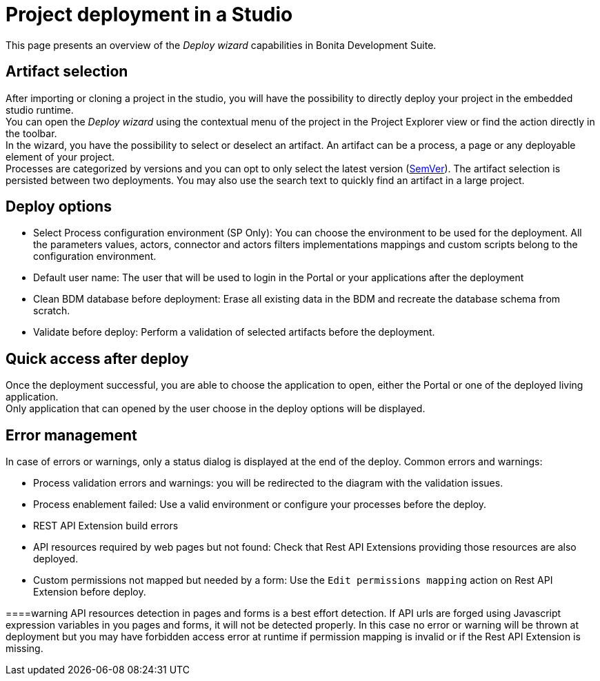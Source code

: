 = Project deployment in a Studio
:description: This page presents an overview of the _Deploy wizard_ capabilities in Bonita Development Suite.

This page presents an overview of the _Deploy wizard_ capabilities in Bonita Development Suite.

== Artifact selection

After importing or cloning a project in the studio, you will have the possibility to directly deploy your project in the embedded studio runtime. +
You can open the _Deploy wizard_ using the contextual menu of the project in the Project Explorer view or find the action directly in the toolbar. +
In the wizard, you have the possibility to select or deselect an artifact. An artifact can be a process, a page or any deployable element of your project. +
Processes are categorized by versions and you can opt to only select the latest version (https://semver.org/[SemVer]). The artifact selection is persisted between two deployments. You may also use the search text to quickly find an artifact in a large project.

== Deploy options

* Select Process configuration environment (SP Only): You can choose the environment to be used for the deployment. All the parameters values, actors, connector and actors filters implementations mappings and custom scripts belong to the configuration environment.
* Default user name: The user that will be used to login in the Portal or your applications after the deployment
* Clean BDM database before deployment: Erase all existing data in the BDM and recreate the database schema from scratch.
* Validate before deploy: Perform a validation of selected artifacts before the deployment.

== Quick access after deploy

Once the deployment successful, you are able to choose the application to open, either the Portal or one of the deployed living application. +
Only application that can opened by the user choose in the deploy options will be displayed.

== Error management

In case of errors or warnings, only a status dialog is displayed at the end of the deploy.
Common errors and warnings:

* Process validation errors and warnings: you will be redirected to the diagram with the validation issues.
* Process enablement failed: Use a valid environment or configure your processes before the deploy.
* REST API Extension build errors
* API resources required by web pages but not found: Check that Rest API Extensions providing those resources are also deployed.
* Custom permissions not mapped but needed by a form: Use the `Edit permissions mapping` action on Rest API Extension before deploy.

====warning
API resources detection in pages and forms is a best effort detection. If API urls are forged using Javascript expression variables in you pages and forms, it will not be detected properly. In this case no error or warning will be thrown at deployment but you may have forbidden access error at runtime if permission mapping is invalid or if the Rest API Extension is missing.
====
